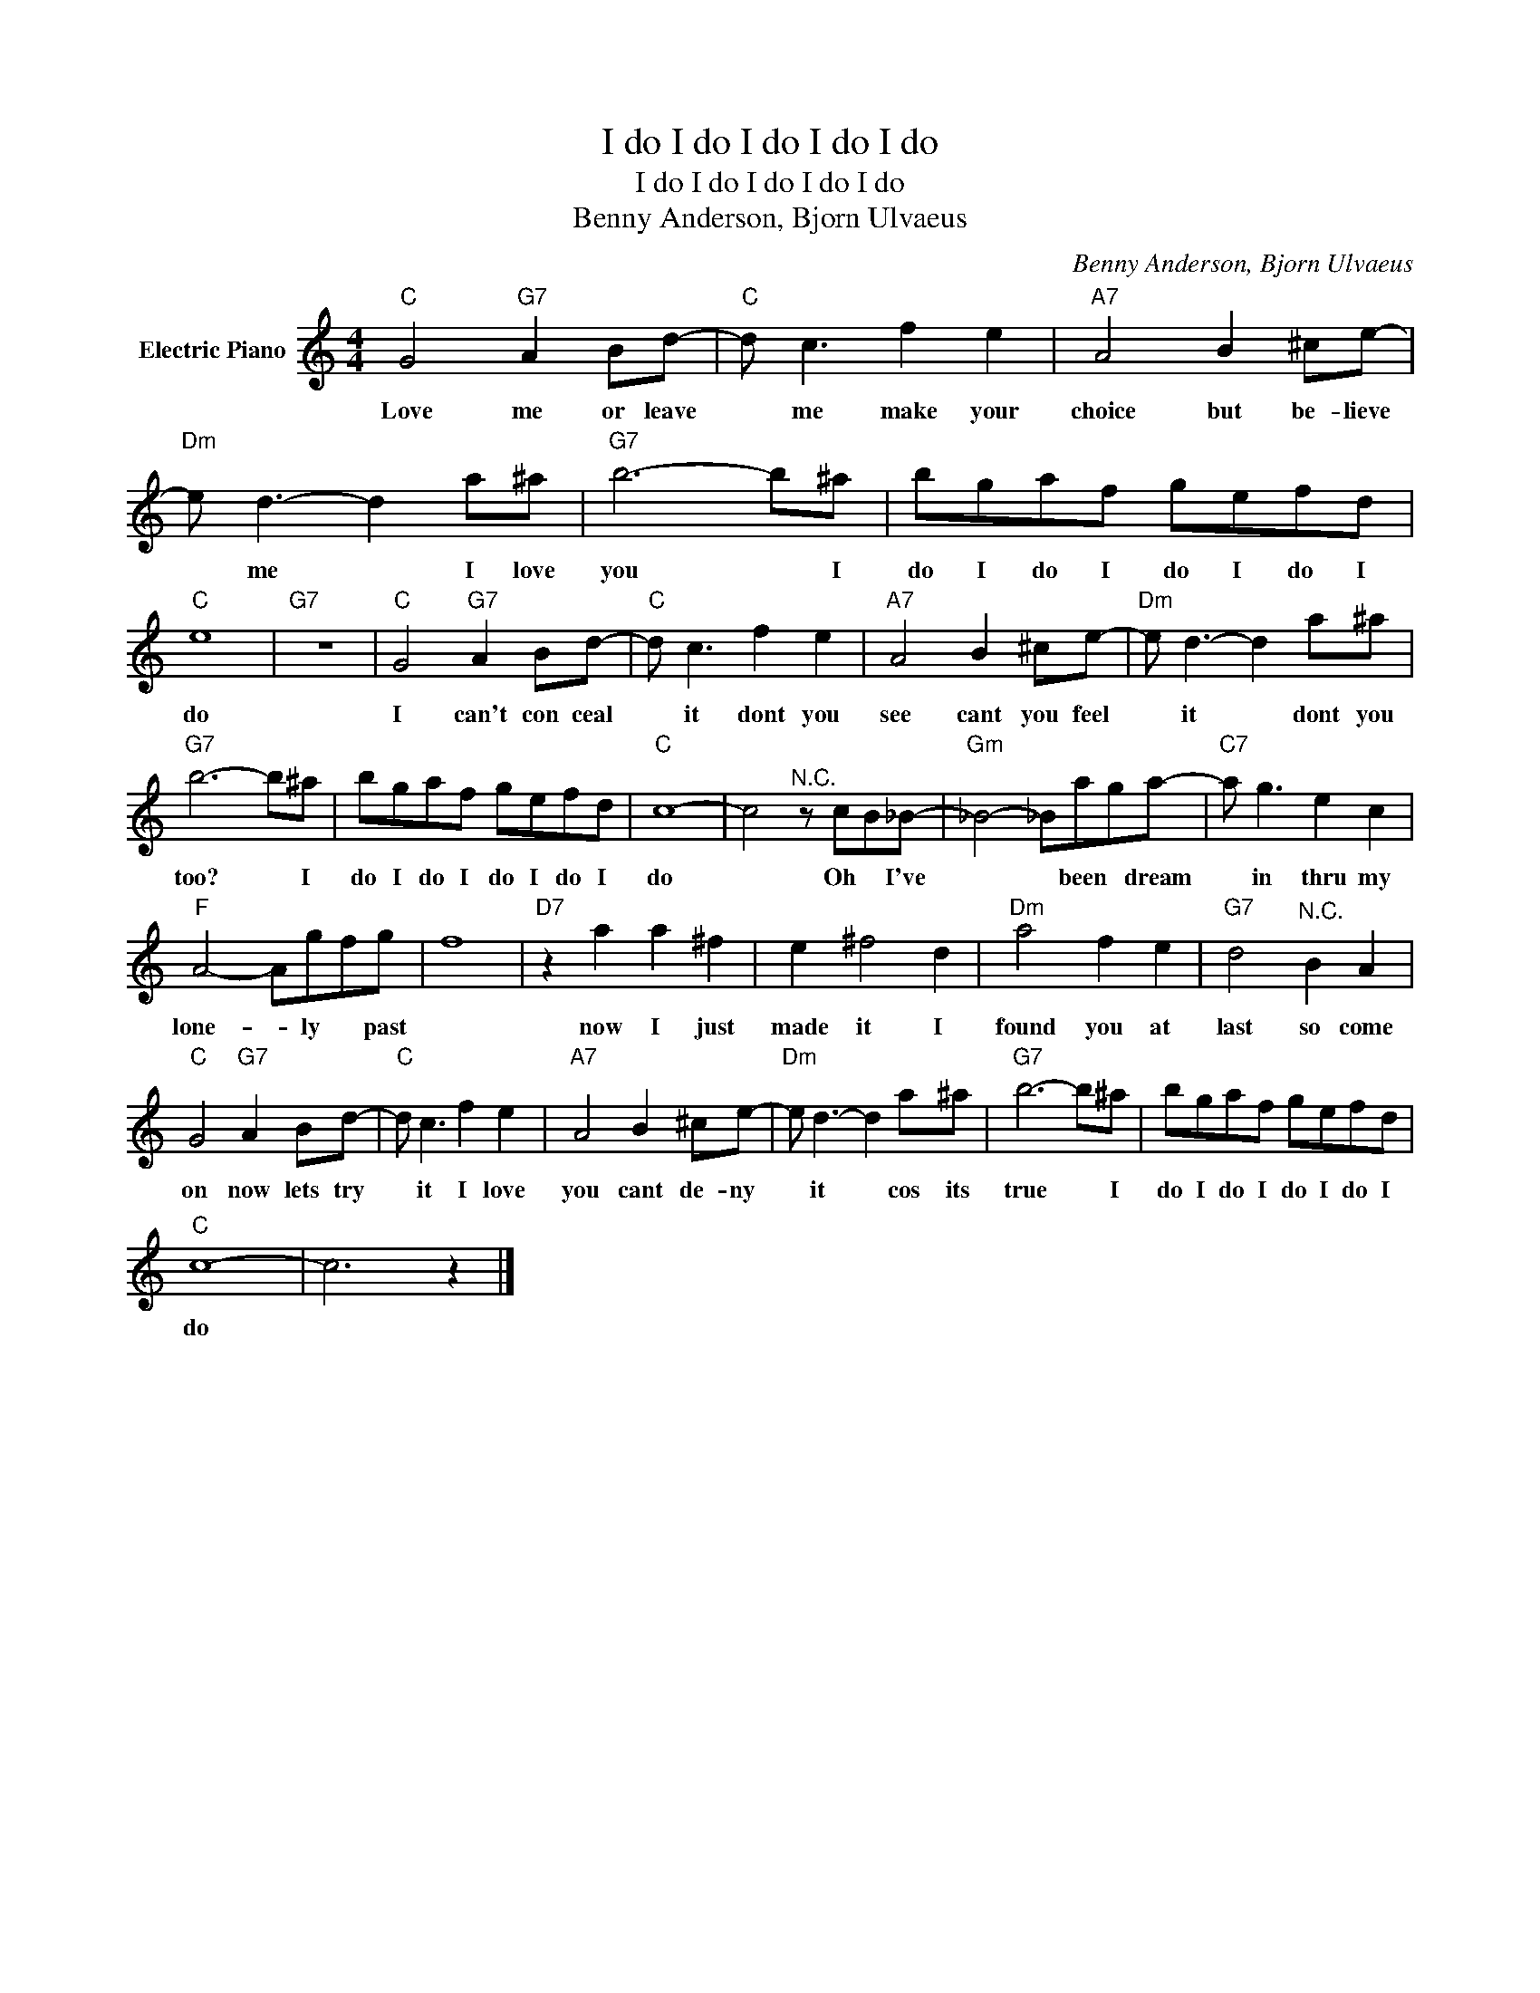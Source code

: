 X:1
T:I do I do I do I do I do
T:I do I do I do I do I do
T:Benny Anderson, Bjorn Ulvaeus
C:Benny Anderson, Bjorn Ulvaeus
Z:All Rights Reserved
L:1/8
M:4/4
K:C
V:1 treble nm="Electric Piano"
%%MIDI program 4
V:1
"C" G4"G7" A2 Bd- |"C" d c3 f2 e2 |"A7" A4 B2 ^ce- |"Dm" e d3- d2 a^a |"G7" b6- b^a | bgaf gefd | %6
w: Love me or leave|* me make your|choice but be- lieve|* me * I love|you * I|do I do I do I do I|
"C" e8 |"G7" z8 |"C" G4"G7" A2 Bd- |"C" d c3 f2 e2 |"A7" A4 B2 ^ce- |"Dm" e d3- d2 a^a | %12
w: do||I can't con ceal|* it dont you|see cant you feel|* it * dont you|
"G7" b6- b^a | bgaf gefd |"C" c8- | c4"^N.C." z cB_B- |"Gm" _B4- _Baga- |"C7" a g3 e2 c2 | %18
w: too? * I|do I do I do I do I|do|* Oh * I've|* * been * dream|* in thru my|
"F" A4- Agfg | f8 |"D7" z2 a2 a2 ^f2 | e2 ^f4 d2 |"Dm" a4 f2 e2 |"G7" d4"^N.C." B2 A2 | %24
w: lone- * ly * past||now I just|made it I|found you at|last so come|
"C" G4"G7" A2 Bd- |"C" d c3 f2 e2 |"A7" A4 B2 ^ce- |"Dm" e d3- d2 a^a |"G7" b6- b^a | bgaf gefd | %30
w: on now lets try|* it I love|you cant de- ny|* it * cos its|true * I|do I do I do I do I|
"C" c8- | c6 z2 |] %32
w: do||

